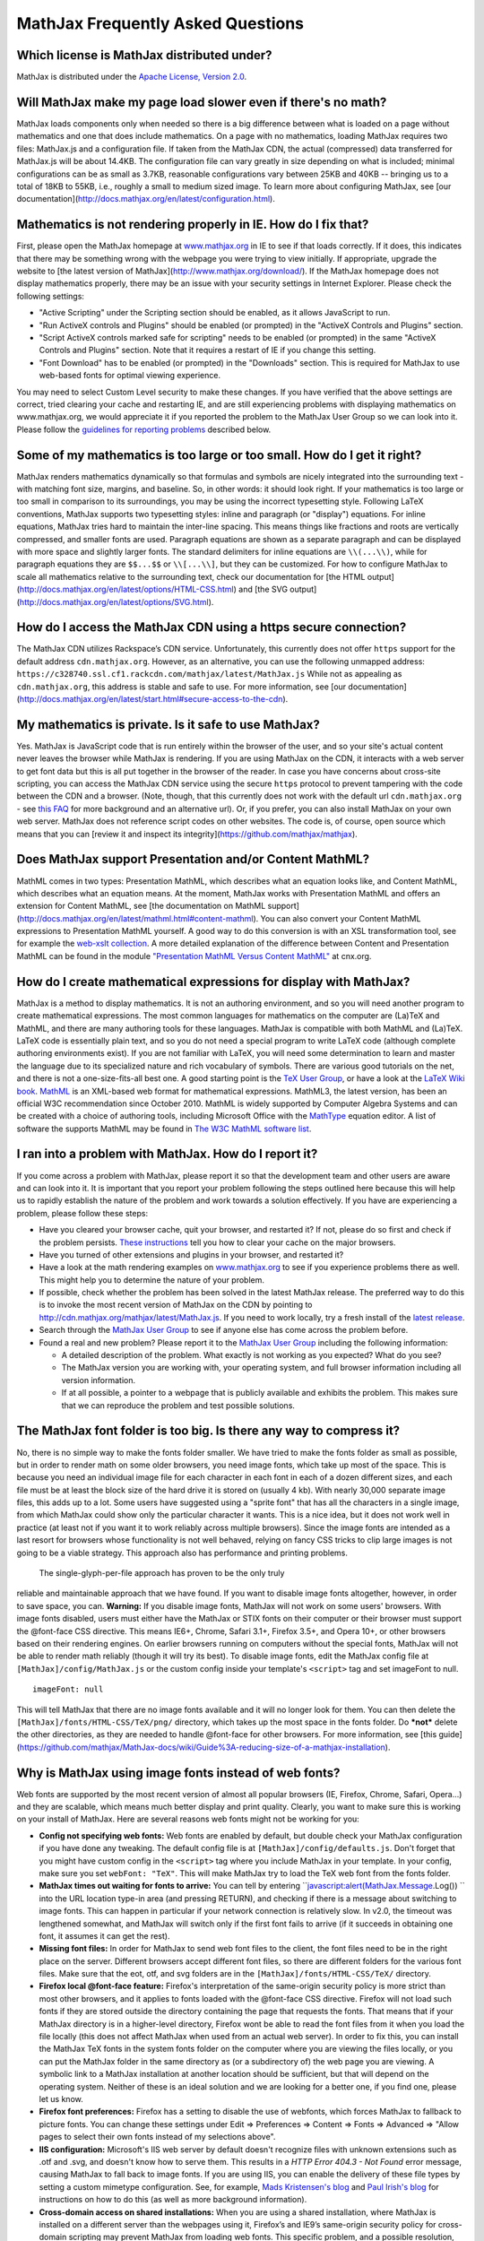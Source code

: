 .. _FAQ:

**********************************
MathJax Frequently Asked Questions
**********************************


Which license is MathJax distributed under?
-------------------------------------------

MathJax is distributed under the `Apache License, Version
2.0 <http://cdn.mathjax.org/mathjax/2.0-latest/LICENSE>`__.

Will MathJax make my page load slower even if there's no math?
--------------------------------------------------------------

MathJax loads components only when needed so there is a big difference
between what is loaded on a page without mathematics and one that does
include mathematics. On a page with no mathematics, loading MathJax
requires two files: MathJax.js and a configuration file. If taken from
the MathJax CDN, the actual (compressed) data transferred for MathJax.js
will be about 14.4KB. The configuration file can vary greatly in size
depending on what is included; minimal configurations can be as small as
3.7KB, reasonable configurations vary between 25KB and 40KB -- bringing
us to a total of 18KB to 55KB, i.e., roughly a small to medium sized
image. To learn more about configuring MathJax, see [our
documentation](http://docs.mathjax.org/en/latest/configuration.html).

Mathematics is not rendering properly in IE. How do I fix that?
---------------------------------------------------------------

First, please open the MathJax homepage at
`www.mathjax.org <http://www.mathjax.org>`__ in IE to see if that loads
correctly. If it does, this indicates that there may be something wrong
with the webpage you were trying to view initially. If appropriate,
upgrade the website to [the latest version of
MathJax](http://www.mathjax.org/download/). If the MathJax homepage does
not display mathematics properly, there may be an issue with your
security settings in Internet Explorer. Please check the following
settings:

-  "Active Scripting" under the Scripting section should be enabled, as
   it allows JavaScript to run.
-  "Run ActiveX controls and Plugins" should be enabled (or prompted) in
   the "ActiveX Controls and Plugins" section.
-  "Script ActiveX controls marked safe for scripting" needs to be
   enabled (or prompted) in the same "ActiveX Controls and Plugins"
   section. Note that it requires a restart of IE if you change this
   setting.
-  "Font Download" has to be enabled (or prompted) in the "Downloads"
   section. This is required for MathJax to use web-based fonts for
   optimal viewing experience.

You may need to select Custom Level security to make these changes. If
you have verified that the above settings are correct, tried clearing
your cache and restarting IE, and are still experiencing problems with
displaying mathematics on www.mathjax.org, we would appreciate it if you
reported the problem to the MathJax User Group so we can look into it.
Please follow the `guidelines for reporting
problems <#problem-report>`__ described below.

Some of my mathematics is too large or too small. How do I get it right?
------------------------------------------------------------------------

MathJax renders mathematics dynamically so that formulas and symbols are
nicely integrated into the surrounding text - with matching font size,
margins, and baseline. So, in other words: it should look right. If your
mathematics is too large or too small in comparison to its surroundings,
you may be using the incorrect typesetting style. Following LaTeX
conventions, MathJax supports two typesetting styles: inline and
paragraph (or "display") equations. For inline equations, MathJax tries
hard to maintain the inter-line spacing. This means things like
fractions and roots are vertically compressed, and smaller fonts are
used. Paragraph equations are shown as a separate paragraph and can be
displayed with more space and slightly larger fonts. The standard
delimiters for inline equations are ``\\(...\\)``, while for paragraph
equations they are ``$$...$$`` or ``\\[...\\]``, but they can be
customized. For how to configure MathJax to scale all mathematics
relative to the surrounding text, check our documentation for [the HTML
output](http://docs.mathjax.org/en/latest/options/HTML-CSS.html) and
[the SVG output](http://docs.mathjax.org/en/latest/options/SVG.html).

How do I access the MathJax CDN using a https secure connection?
----------------------------------------------------------------

The MathJax CDN utilizes Rackspace’s CDN service. Unfortunately, this
currently does not offer ``https`` support for the default address
``cdn.mathjax.org``. However, as an alternative, you can use the
following unmapped address:
``https://c328740.ssl.cf1.rackcdn.com/mathjax/latest/MathJax.js`` While
not as appealing as ``cdn.mathjax.org``, this address is stable and safe
to use. For more information, see [our
documentation](http://docs.mathjax.org/en/latest/start.html#secure-access-to-the-cdn).

My mathematics is private. Is it safe to use MathJax?
-----------------------------------------------------

Yes. MathJax is JavaScript code that is run entirely within the browser
of the user, and so your site's actual content never leaves the browser
while MathJax is rendering. If you are using MathJax on the CDN, it
interacts with a web server to get font data but this is all put
together in the browser of the reader. In case you have concerns about
cross-site scripting, you can access the MathJax CDN service using the
secure ``https`` protocol to prevent tampering with the code between the
CDN and a browser. (Note, though, that this currently does not work with
the default url ``cdn.mathjax.org`` - see `this FAQ <#problem-https>`__
for more background and an alternative url). Or, if you prefer, you can
also install MathJax on your own web server. MathJax does not reference
script codes on other websites. The code is, of course, open source
which means that you can [review it and inspect its
integrity](https://github.com/mathjax/mathjax).

Does MathJax support Presentation and/or Content MathML?
--------------------------------------------------------

MathML comes in two types: Presentation MathML, which describes what an
equation looks like, and Content MathML, which describes what an
equation means. At the moment, MathJax works with Presentation MathML
and offers an extension for Content MathML, see [the
documentation on MathML
support](http://docs.mathjax.org/en/latest/mathml.html#content-mathml).
You can also convert your Content MathML expressions to
Presentation MathML yourself. A good way to do this conversion is with
an XSL transformation tool, see for example the `web-xslt
collection <http://code.google.com/p/web-xslt/wiki/Overview>`__. A more
detailed explanation of the difference between Content and Presentation
MathML can be found in the module `"Presentation MathML Versus Content
MathML" <http://cnx.org/content/m31620/latest/>`__ at cnx.org.

How do I create mathematical expressions for display with MathJax?
------------------------------------------------------------------

MathJax is a method to display mathematics. It is not an authoring
environment, and so you will need another program to create mathematical
expressions. The most common languages for mathematics on the computer
are (La)TeX and MathML, and there are many authoring tools for these
languages. MathJax is compatible with both MathML and (La)TeX. LaTeX
code is essentially plain text, and so you do not need a special program
to write LaTeX code (although complete authoring environments exist). If
you are not familiar with LaTeX, you will need some determination to
learn and master the language due to its specialized nature and rich
vocabulary of symbols. There are various good tutorials on the net, and
there is not a one-size-fits-all best one. A good starting point is the
`TeX User Group <http://www.tug.org/begin.html>`__, or have a look at
the `LaTeX Wiki book <http://en.wikibooks.org/wiki/LaTeX>`__.
`MathML <http://www.w3.org/Math/>`__ is an XML-based web format for
mathematical expressions. MathML3, the latest version, has been an
official W3C recommendation since October 2010. MathML is widely
supported by Computer Algebra Systems and can be created with a choice
of authoring tools, including Microsoft Office with the
`MathType <http://www.dessci.com/en/products/MathType/>`__ equation
editor. A list of software the supports MathML may be found in `The W3C
MathML software list <http://www.w3.org/Math/Software/>`__.

I ran into a problem with MathJax. How do I report it?
------------------------------------------------------

If you come across a problem with MathJax, please report it so that the
development team and other users are aware and can look into it. It is
important that you report your problem following the steps outlined here
because this will help us to rapidly establish the nature of the problem
and work towards a solution effectively. If you have are experiencing a
problem, please follow these steps:

-  Have you cleared your browser cache, quit your browser, and restarted
   it? If not, please do so first and check if the problem persists.
   `These
   instructions <http://www.wikihow.com/Clear-Your-Browser's-Cache>`__
   tell you how to clear your cache on the major browsers.
-  Have you turned of other extensions and plugins in your browser, and
   restarted it?
-  Have a look at the math rendering examples on
   `www.mathjax.org <http://www.mathjax.org>`__ to see if you experience
   problems there as well. This might help you to determine the nature
   of your problem.
-  If possible, check whether the problem has been solved in the latest
   MathJax release. The preferred way to do this is to invoke the most
   recent version of MathJax on the CDN by pointing to
   http://cdn.mathjax.org/mathjax/latest/MathJax.js. If you need to work
   locally, try a fresh install of the `latest
   release <http://www.mathjax.org/download/>`__.
-  Search through the `MathJax User
   Group <http://groups.google.com/group/mathjax-users>`__ to see if
   anyone else has come across the problem before.
-  Found a real and new problem? Please report it to the `MathJax User
   Group <http://groups.google.com/group/mathjax-users>`__ including the
   following information:

   -  A detailed description of the problem. What exactly is not working
      as you expected? What do you see?
   -  The MathJax version you are working with, your operating system,
      and full browser information including all version information.
   -  If at all possible, a pointer to a webpage that is publicly
      available and exhibits the problem. This makes sure that we can
      reproduce the problem and test possible solutions.

The MathJax font folder is too big. Is there any way to compress it?
--------------------------------------------------------------------

No, there is no simple way to make the fonts folder smaller. We have
tried to make the fonts folder as small as possible, but in order to
render math on some older browsers, you need image fonts, which take up
most of the space. This is because you need an individual image file for
each character in each font in each of a dozen different sizes, and each
file must be at least the block size of the hard drive it is stored on
(usually 4 kb). With nearly 30,000 separate image files, this adds up to
a lot. Some users have suggested using a "sprite font" that has all the
characters in a single image, from which MathJax could show only the
particular character it wants.  This is a nice idea, but it does not
work well in practice (at least not if you want it to work reliably
across multiple browsers).  Since the image fonts are intended as a last
resort for browsers whose functionality is not well behaved, relying on
fancy CSS tricks to clip large images is not going to be a viable
strategy.  This approach also has performance and printing problems.
 The single-glyph-per-file approach has proven to be the only truly
reliable and maintainable approach that we have found. If you want to
disable image fonts altogether, however, in order to save space, you
can. **Warning:** If you disable image fonts, MathJax will not work on
some users' browsers. With image fonts disabled, users must either have
the MathJax or STIX fonts on their computer or their browser must
support the @font-face CSS directive. This means IE6+, Chrome, Safari
3.1+, Firefox 3.5+, and Opera 10+, or other browsers based on their
rendering engines. On earlier browsers running on computers without the
special fonts, MathJax will not be able to render math reliably (though
it will try its best). To disable image fonts, edit the MathJax config
file at ``[MathJax]/config/MathJax.js`` or the custom config inside your
template's ``<script>`` tag and set imageFont to null.

::

      imageFont: null

This will tell MathJax that there are no image fonts available and it
will no longer look for them. You can then delete the
``[MathJax]/fonts/HTML-CSS/TeX/png/`` directory, which takes up the most
space in the fonts folder.  Do ***not*** delete the other directories,
as they are needed to handle @font-face for other browsers. For more
information, see [this
guide](https://github.com/mathjax/MathJax-docs/wiki/Guide%3A-reducing-size-of-a-mathjax-installation).

Why is MathJax using image fonts instead of web fonts?
------------------------------------------------------

Web fonts are supported by the most recent version of almost all popular
browsers (IE, Firefox, Chrome, Safari, Opera...) and they are scalable,
which means much better display and print quality. Clearly, you want to
make sure this is working on your install of MathJax. Here are several
reasons web fonts might not be working for you:

-  **Config not specifying web fonts:** Web fonts are enabled by
   default, but double check your MathJax configuration if you have done
   any tweaking. The default config file is at
   ``[MathJax]/config/defaults.js``. Don't forget that you might have
   custom config in the ``<script>`` tag where you include MathJax in
   your template.  In your config, make sure you set ``webFont: "TeX"``.
   This will make MathJax try to load the TeX web font from the fonts
   folder.
-  **MathJax times out waiting for fonts to arrive:** You can tell by
   entering ``javascript:alert(MathJax.Message.Log()) `` into the URL
   location type-in area (and pressing RETURN), and checking if there is
   a message about switching to image fonts. This can happen in
   particular if your network connection is relatively slow. In v2.0,
   the timeout was lengthened somewhat, and MathJax will switch only if
   the first font fails to arrive (if it succeeds in obtaining one font,
   it assumes it can get the rest).
-  **Missing font files:** In order for MathJax to send web font files
   to the client, the font files need to be in the right place on the
   server. Different browsers accept different font files, so there are
   different folders for the various font files. Make sure that the eot,
   otf, and svg folders are in the ``[MathJax]/fonts/HTML-CSS/TeX/``
   directory.
-  **Firefox local @font-face feature:** Firefox's interpretation of the
   same-origin security policy is more strict than most other browsers,
   and it applies to fonts loaded with the @font-face CSS directive.
   Firefox will not load such fonts if they are stored outside the
   directory containing the page that requests the fonts. That means
   that if your MathJax directory is in a higher-level directory,
   Firefox wont be able to read the font files from it when you load the
   file locally (this does not affect MathJax when used from an actual
   web server). In order to fix this, you can install the MathJax TeX
   fonts in the system fonts folder on the computer where you are
   viewing the files locally, or you can put the MathJax folder in the
   same directory as (or a subdirectory of) the web page you are
   viewing. A symbolic link to a MathJax installation at another
   location should be sufficient, but that will depend on the operating
   system. Neither of these is an ideal solution and we are looking for
   a better one, if you find one, please let us know.
-  **Firefox font preferences:** Firefox has a setting to disable the
   use of webfonts, which forces MathJax to fallback to picture fonts.
   You can change these settings under Edit => Preferences => Content =>
   Fonts => Advanced => "Allow pages to select their own fonts instead
   of my selections above".
-  **IIS configuration:** Microsoft's IIS web server by default doesn't
   recognize files with unknown extensions such as .otf and .svg, and
   doesn't know how to serve them. This results in a *HTTP Error 404.3 -
   Not Found* error message, causing MathJax to fall back to image
   fonts. If you are using IIS, you can enable the delivery of these
   file types by setting a custom mimetype configuration. See, for
   example, `Mads Kristensen's
   blog <http://madskristensen.net/post/Prepare-webconfig-for-HTML5-and-CSS3.aspx>`__
   and `Paul Irish's
   blog <http://paulirish.com/2010/font-face-gotchas/>`__ for
   instructions on how to do this (as well as more background
   information).
-  **Cross-domain access on shared installations:** When you are using a
   shared installation, where MathJax is installed on a different server
   than the webpages using it, Firefox’s and IE9’s same-origin security
   policy for cross-domain scripting may prevent MathJax from loading
   web fonts. This specific problem, and a possible resolution, are
   described in more detail in these `installation
   instructions <http://www.mathjax.org/docs/1.1/installation.html#notes-about-shared-installations>`__.
-  **Local pages on IE9:** IE9’s same-origin security policy, which also
   affects shared installations (see above), has implications for the
   viewing of local files (with a ``file://[filename]`` URL). See these
   `installation
   instructions <http://www.mathjax.org/docs/1.1/installation.html#ie9-and-remote-fonts>`__
   for details and a suggested resolution.

Why doesn't the TeX macro ``\something`` work?
----------------------------------------------

It really depends on what ``\something`` is. We have a full list of the
`supported TeX
commands </resources/docs/?tex.html#supported-latex-commands>`__. If the
command you want to use is not in this list, you may be able to define a
TeX macro for it, or if you want to get really advanced, you can define
custom JavaScript that implements it (see the files in the extensions
folder for some examples). Keep in mind that MathJax is meant for
typesetting **math** on the web. It only replicates the math
functionality of LaTeX and not the text formatting capabilities.  Any
text formatting on the web should be done in HTML and CSS, not TeX. If
you would like to convert full TeX documents into HTML to publish
online, you should use a TeX to HTML converter like
`LaTeXML <http://dlmf.nist.gov/LaTeXML/>`__,
`Tralics <http://www-sop.inria.fr/apics/tralics/>`__ or
`tex4ht <http://www.tug.org/applications/tex4ht/>`__, but you should
realize that TeX conversion tools will never produce results as good as
controlling the HTML and CSS source yourself.

MathJax is slow in IE8 under standards mode. Can I fix this?
------------------------------------------------------------

This is an Internet Explorer problem, not a MathJax one. IE8 in
"standards" mode is an order of magnitude slower than other versions of
IE, including IE8 in IE7 emulation mode. This suggests that IE8
standards mode is doing something very time-consuming that the other
modes aren't, like reflowing the entire page every time an element is
added to it. Since MathJax adds a lot of elements in order to typeset
the mathematics, it runs slowly in IE8 when the "standards" mode has
been triggered. Luckily, there is a way to force IE8 out of "standards"
mode. Just put the following code into the document's ``<head>`` block.

::

     <meta http-equiv="X-UA-Compatible" content="IE=EmulateIE7">

This will force IE8 into IE7 emulation mode, which is much faster. Be
sure to put this tag *above* any other tags in the document ``<head>``
(other than the ``<title>`` or other ``<meta>`` tags). See the
`Microsoft documentation on compatibility
modes <http://msdn.microsoft.com/en-us/library/cc288325(v=vs.85).aspx#SetMode>`__.

Does MathJax support TeX macros?
--------------------------------

Yes. You can define TeX macros in MathJax the same way you do in LaTeX
with ``\newcommand{cmd}{args}{def}``. An example is
``\newcommand{\water}{H_{2}O}``, which will output the chemical formula
for water when you use the ``\water`` command. ``\renewcommand`` works
as well. You can also store macros in the MathJax configuration. For
more information, see [the
documentation](http://docs.mathjax.org/en/latest/tex.html#defining-tex-macros).
